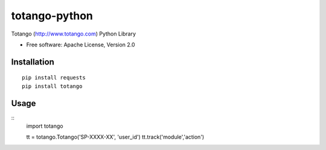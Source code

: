 ==============
totango-python
==============


Totango (http://www.totango.com) Python Library

* Free software: Apache License, Version 2.0


Installation
============

::

    pip install requests
    pip install totango


Usage
=====

::
    import totango

    tt = totango.Totango('SP-XXXX-XX', 'user_id')
    tt.track('module','action')
